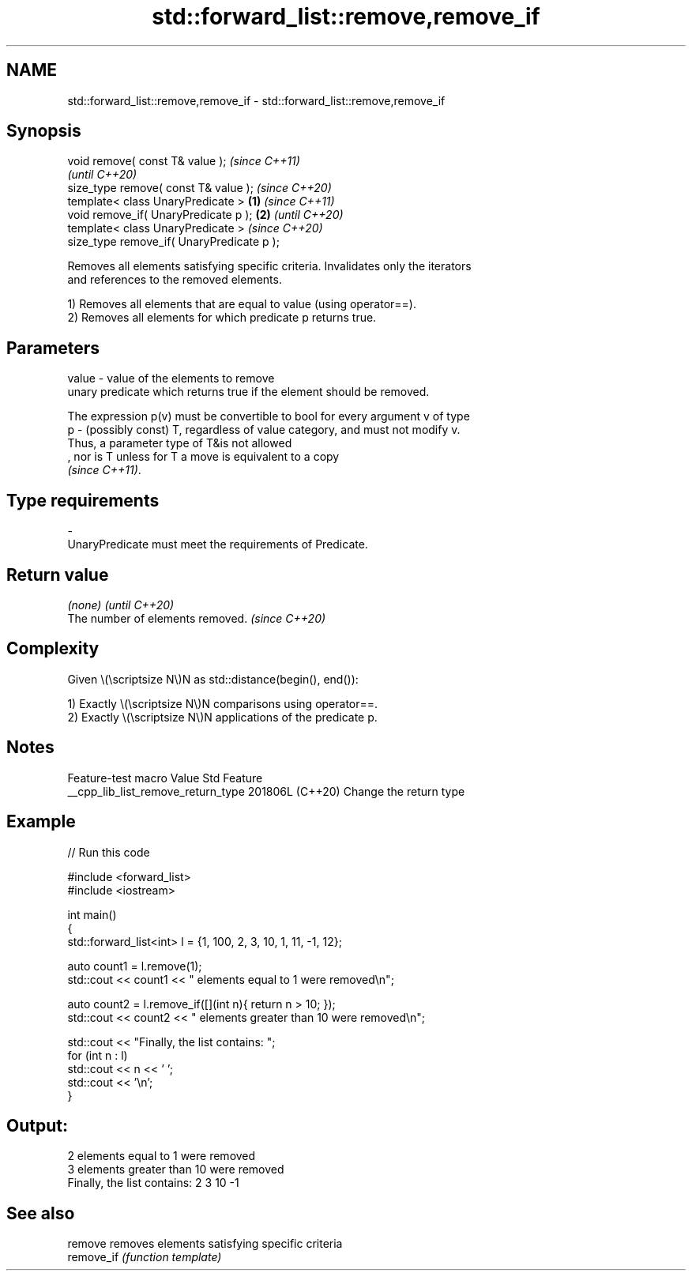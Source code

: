 .TH std::forward_list::remove,remove_if 3 "2024.06.10" "http://cppreference.com" "C++ Standard Libary"
.SH NAME
std::forward_list::remove,remove_if \- std::forward_list::remove,remove_if

.SH Synopsis
   void remove( const T& value );                   \fI(since C++11)\fP
                                                    \fI(until C++20)\fP
   size_type remove( const T& value );              \fI(since C++20)\fP
   template< class UnaryPredicate >         \fB(1)\fP                   \fI(since C++11)\fP
   void remove_if( UnaryPredicate p );          \fB(2)\fP               \fI(until C++20)\fP
   template< class UnaryPredicate >                               \fI(since C++20)\fP
   size_type remove_if( UnaryPredicate p );

   Removes all elements satisfying specific criteria. Invalidates only the iterators
   and references to the removed elements.

   1) Removes all elements that are equal to value (using operator==).
   2) Removes all elements for which predicate p returns true.

.SH Parameters

   value - value of the elements to remove
           unary predicate which returns true if the element should be removed.

           The expression p(v) must be convertible to bool for every argument v of type
   p     - (possibly const) T, regardless of value category, and must not modify v.
           Thus, a parameter type of T&is not allowed
           , nor is T unless for T a move is equivalent to a copy
           \fI(since C++11)\fP.
.SH Type requirements
   -
   UnaryPredicate must meet the requirements of Predicate.

.SH Return value

   \fI(none)\fP                          \fI(until C++20)\fP
   The number of elements removed. \fI(since C++20)\fP

.SH Complexity

   Given \\(\\scriptsize N\\)N as std::distance(begin(), end()):

   1) Exactly \\(\\scriptsize N\\)N comparisons using operator==.
   2) Exactly \\(\\scriptsize N\\)N applications of the predicate p.

.SH Notes

          Feature-test macro          Value    Std          Feature
   __cpp_lib_list_remove_return_type 201806L (C++20) Change the return type

.SH Example


// Run this code

 #include <forward_list>
 #include <iostream>

 int main()
 {
     std::forward_list<int> l = {1, 100, 2, 3, 10, 1, 11, -1, 12};

     auto count1 = l.remove(1);
     std::cout << count1 << " elements equal to 1 were removed\\n";

     auto count2 = l.remove_if([](int n){ return n > 10; });
     std::cout << count2 << " elements greater than 10 were removed\\n";

     std::cout << "Finally, the list contains: ";
     for (int n : l)
         std::cout << n << ' ';
     std::cout << '\\n';
 }

.SH Output:

 2 elements equal to 1 were removed
 3 elements greater than 10 were removed
 Finally, the list contains: 2 3 10 -1

.SH See also

   remove    removes elements satisfying specific criteria
   remove_if \fI(function template)\fP
